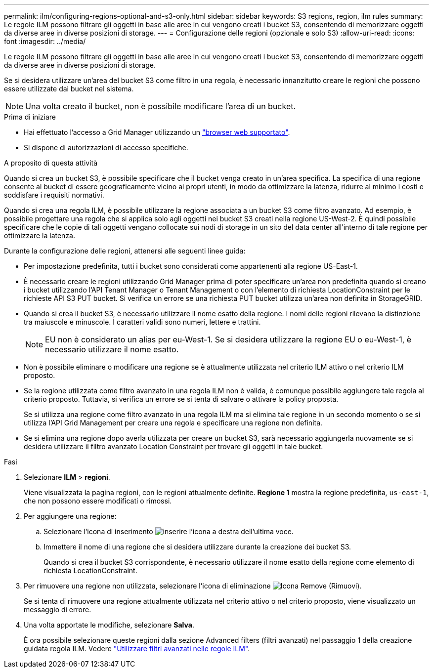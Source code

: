 ---
permalink: ilm/configuring-regions-optional-and-s3-only.html 
sidebar: sidebar 
keywords: S3 regions, region, ilm rules 
summary: Le regole ILM possono filtrare gli oggetti in base alle aree in cui vengono creati i bucket S3, consentendo di memorizzare oggetti da diverse aree in diverse posizioni di storage. 
---
= Configurazione delle regioni (opzionale e solo S3)
:allow-uri-read: 
:icons: font
:imagesdir: ../media/


[role="lead"]
Le regole ILM possono filtrare gli oggetti in base alle aree in cui vengono creati i bucket S3, consentendo di memorizzare oggetti da diverse aree in diverse posizioni di storage.

Se si desidera utilizzare un'area del bucket S3 come filtro in una regola, è necessario innanzitutto creare le regioni che possono essere utilizzate dai bucket nel sistema.


NOTE: Una volta creato il bucket, non è possibile modificare l'area di un bucket.

.Prima di iniziare
* Hai effettuato l'accesso a Grid Manager utilizzando un link:../admin/web-browser-requirements.html["browser web supportato"].
* Si dispone di autorizzazioni di accesso specifiche.


.A proposito di questa attività
Quando si crea un bucket S3, è possibile specificare che il bucket venga creato in un'area specifica. La specifica di una regione consente al bucket di essere geograficamente vicino ai propri utenti, in modo da ottimizzare la latenza, ridurre al minimo i costi e soddisfare i requisiti normativi.

Quando si crea una regola ILM, è possibile utilizzare la regione associata a un bucket S3 come filtro avanzato. Ad esempio, è possibile progettare una regola che si applica solo agli oggetti nei bucket S3 creati nella regione US-West-2. È quindi possibile specificare che le copie di tali oggetti vengano collocate sui nodi di storage in un sito del data center all'interno di tale regione per ottimizzare la latenza.

Durante la configurazione delle regioni, attenersi alle seguenti linee guida:

* Per impostazione predefinita, tutti i bucket sono considerati come appartenenti alla regione US-East-1.
* È necessario creare le regioni utilizzando Grid Manager prima di poter specificare un'area non predefinita quando si creano i bucket utilizzando l'API Tenant Manager o Tenant Management o con l'elemento di richiesta LocationConstraint per le richieste API S3 PUT bucket. Si verifica un errore se una richiesta PUT bucket utilizza un'area non definita in StorageGRID.
* Quando si crea il bucket S3, è necessario utilizzare il nome esatto della regione. I nomi delle regioni rilevano la distinzione tra maiuscole e minuscole. I caratteri validi sono numeri, lettere e trattini.
+

NOTE: EU non è considerato un alias per eu-West-1. Se si desidera utilizzare la regione EU o eu-West-1, è necessario utilizzare il nome esatto.

* Non è possibile eliminare o modificare una regione se è attualmente utilizzata nel criterio ILM attivo o nel criterio ILM proposto.
* Se la regione utilizzata come filtro avanzato in una regola ILM non è valida, è comunque possibile aggiungere tale regola al criterio proposto. Tuttavia, si verifica un errore se si tenta di salvare o attivare la policy proposta.
+
Se si utilizza una regione come filtro avanzato in una regola ILM ma si elimina tale regione in un secondo momento o se si utilizza l'API Grid Management per creare una regola e specificare una regione non definita.

* Se si elimina una regione dopo averla utilizzata per creare un bucket S3, sarà necessario aggiungerla nuovamente se si desidera utilizzare il filtro avanzato Location Constraint per trovare gli oggetti in tale bucket.


.Fasi
. Selezionare *ILM* > *regioni*.
+
Viene visualizzata la pagina regioni, con le regioni attualmente definite. *Regione 1* mostra la regione predefinita, `us-east-1`, che non possono essere modificati o rimossi.

. Per aggiungere una regione:
+
.. Selezionare l'icona di inserimento image:../media/icon_plus_sign_black_on_white.gif["inserire l'icona"] a destra dell'ultima voce.
.. Immettere il nome di una regione che si desidera utilizzare durante la creazione dei bucket S3.
+
Quando si crea il bucket S3 corrispondente, è necessario utilizzare il nome esatto della regione come elemento di richiesta LocationConstraint.



. Per rimuovere una regione non utilizzata, selezionare l'icona di eliminazione image:../media/icon-x-to-remove.png["Icona Remove (Rimuovi)"].
+
Se si tenta di rimuovere una regione attualmente utilizzata nel criterio attivo o nel criterio proposto, viene visualizzato un messaggio di errore.

. Una volta apportate le modifiche, selezionare *Salva*.
+
È ora possibile selezionare queste regioni dalla sezione Advanced filters (filtri avanzati) nel passaggio 1 della creazione guidata regola ILM. Vedere link:create-ilm-rule-enter-details.html#use-advanced-filters-in-ilm-rules["Utilizzare filtri avanzati nelle regole ILM"].


